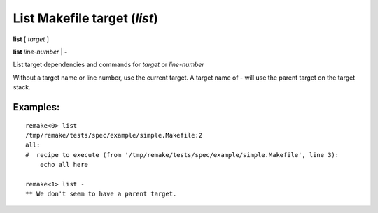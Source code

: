 .. index:: list
.. _list:

List Makefile target (`list`)
-----------------------------

**list** [ *target* ]

**list** *line-number* | **-**

List target dependencies and commands for *target* or *line-number*

Without a target name or line number, use the current target.
A target name of `-` will use the parent target on the target stack.

Examples:
+++++++++

::

    remake<0> list
    /tmp/remake/tests/spec/example/simple.Makefile:2
    all:
    #  recipe to execute (from '/tmp/remake/tests/spec/example/simple.Makefile', line 3):
	echo all here

    remake<1> list -
    ** We don't seem to have a parent target.

.. seealso::

   ref:`target <target>`, :ref:`edit <edit>`.
